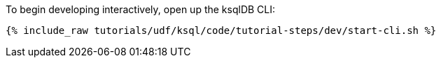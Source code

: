 To begin developing interactively, open up the ksqlDB CLI:

+++++
<pre class="snippet"><code class="shell">{% include_raw tutorials/udf/ksql/code/tutorial-steps/dev/start-cli.sh %}</code></pre>
+++++
